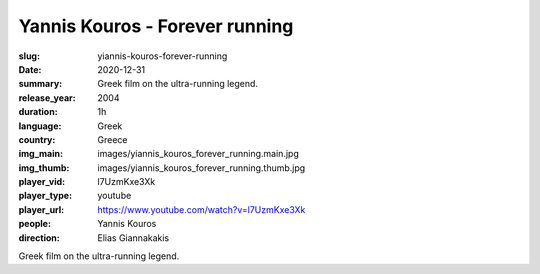 Yannis Kouros - Forever running
###############################

:slug: yiannis-kouros-forever-running
:date: 2020-12-31
:summary: Greek film on the ultra-running legend.
:release_year: 2004
:duration: 1h
:language: Greek
:country: Greece
:img_main: images/yiannis_kouros_forever_running.main.jpg
:img_thumb: images/yiannis_kouros_forever_running.thumb.jpg
:player_vid: l7UzmKxe3Xk
:player_type: youtube
:player_url: https://www.youtube.com/watch?v=l7UzmKxe3Xk
:people: Yannis Kouros
:direction: Elias Giannakakis

Greek film on the ultra-running legend.
